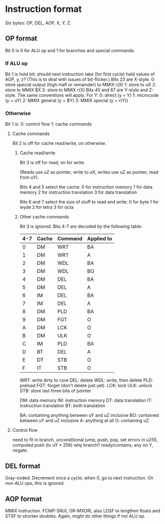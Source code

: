 * Instruction format
Six bytes: OP, DEL, AOP, X, Y, Z.
** OP format
Bit 0 is 0 for ALU op and 1 for branches and special commands.
*** If ALU op
Bit 1 is hold bit: should next instruction take (for first cycle)
held values of AOP, y, z? (This is to deal with issues of bit-flicker.)
Bits 23 are X-style.
0: store special output (high-half or remainder)
to MMIX r(X)
1: store to uX
2: store to MMIX $X
3: store to MMIX r(X)
Bits 45 and 67 are Y-style and Z-style. The same conventions will apply. For Y:
0: direct (y = Y)
1: microcode (y = uY)
2: MMIX general (y = $Y)
3: MMIX special (y = r(Y))
*** Otherwise
Bit 1 is:
0: control flow
1: cache commands
**** Cache commands
Bit 2 is off for cache read/write, on otherwise.
***** Cache read/write
Bit 3 is off for read, on for write.

(Reads use uZ as pointer, write to uX; writes use uZ as pointer,
read from uY). 

Bits 4 and 5 select the cache:
0 for instruction memory
1 for data memory
2 for instruction translation
3 for data translation

Bits 6 and 7 select the size of stuff to read and write:
0 for byte
1 for wyde
2 for tetra
3 for octa
***** Other cache commands
Bit 3 is ignored.
Bits 4-7 are decoded by the following table:
| 4-7 | Cache | Command | Applied to |
|-----+-------+---------+------------|
|   0 | DM    | WRT     | BA         |
|   1 | DM    | WRT     | A          |
|   2 | DM    | WDL     | BA         |
|   3 | DM    | WDL     | BO         |
|   4 | DM    | DEL     | BA         |
|   5 | DM    | DEL     | A          |
|   6 | IM    | DEL     | BA         |
|   7 | IM    | DEL     | A          |
|   8 | DM    | PLD     | BA         |
|   9 | DM    | FGT     | O          |
|   A | DM    | LCK     | O          |
|   B | DM    | ULK     | O          |
|   C | IM    | PLD     | BA         |
|   D | BT    | DEL     | A          |
|   E | DT    | STB     | O          |
|   F | IT    | STB     | O          |
WRT: write dirty to core
DEL: delete
WDL: write, then delete
PLD: preload
FGT: forget (don't delete just yet).
LCK: lock
ULK: unlock
STB: store last three bits of pointer

DM: data memory
IM: instruction memory
DT: data translation
IT: instruction translation
BT: both translation

BA: containing anything between uY and uZ inclusive
BO: contained between uY and uZ inclusive
A: anything at all
O: containing uZ

**** Control flow
need to fit in branch, unconditional jump, push, pop,
set errors in u255, computed push (to uY * 256)
why branch? ready/contains, any on Y, negate.
** DEL format
Gray-coded. Decrement once a cycle; when 0, go to next instruction.
On non-ALU ops, this is ignored.
** AOP format
MMIX instruction. FCMP-SRUI, OR-MXORI,
also LDSF to lengthen floats and STSF to shorten doubles.
Again, might do other things if not ALU op.
